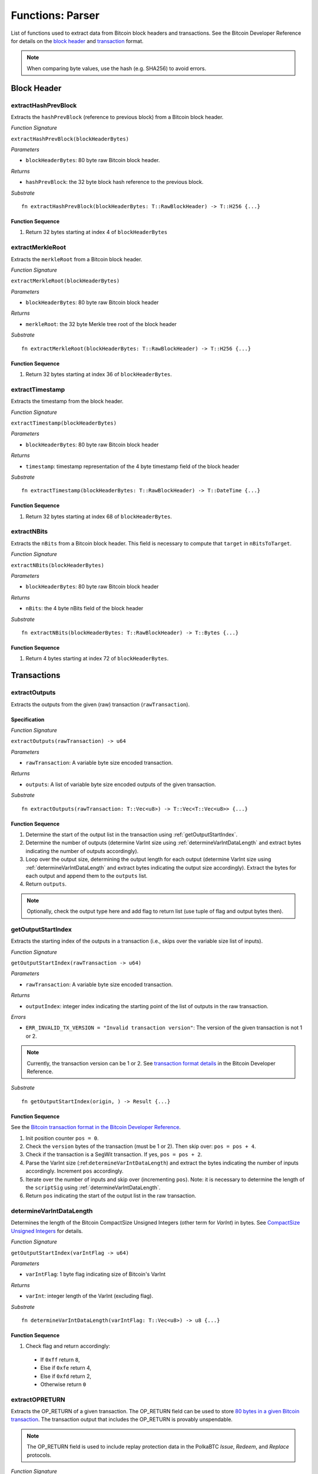 .. _parser:

Functions: Parser
==================


List of functions used to extract data from Bitcoin block headers and transactions.
See the Bitcoin Developer Reference for details on the `block header <https://bitcoin.org/en/developer-reference#block-chain>`_ and `transaction <https://bitcoin.org/en/developer-reference#transactions>`_ format.


.. note:: When comparing byte values, use the hash (e.g. SHA256) to avoid errors. 


Block Header 
------------

.. _extractHashPrevBlock:

extractHashPrevBlock
~~~~~~~~~~~~~~~~~~~~

Extracts the ``hashPrevBlock`` (reference to previous block) from a Bitcoin block header.

*Function Signature*

``extractHashPrevBlock(blockHeaderBytes)``

*Parameters*

* ``blockHeaderBytes``: 80 byte raw Bitcoin block header.

*Returns*

* ``hashPrevBlock``: the 32 byte block hash reference to the previous block.

*Substrate*

::

  fn extractHashPrevBlock(blockHeaderBytes: T::RawBlockHeader) -> T::H256 {...}


Function Sequence
.................

1. Return 32 bytes starting at index 4 of ``blockHeaderBytes``

.. _extractMerkleRoot:

extractMerkleRoot
~~~~~~~~~~~~~~~~~

Extracts the ``merkleRoot`` from a Bitcoin block header. 

*Function Signature*

``extractMerkleRoot(blockHeaderBytes)``

*Parameters*

* ``blockHeaderBytes``: 80 byte raw Bitcoin block header

*Returns*

* ``merkleRoot``: the 32 byte Merkle tree root of the block header

*Substrate*

::

  fn extractMerkleRoot(blockHeaderBytes: T::RawBlockHeader) -> T::H256 {...}


Function Sequence
.................

1. Return 32 bytes starting at index 36 of ``blockHeaderBytes``.


.. _extractTimestamp:

extractTimestamp
~~~~~~~~~~~~~~~~~

Extracts the timestamp from the block header.

*Function Signature*

``extractTimestamp(blockHeaderBytes)``

*Parameters*

* ``blockHeaderBytes``: 80 byte raw Bitcoin block header

*Returns*

* ``timestamp``: timestamp representation of the 4 byte timestamp field of the block header

*Substrate*

::

  fn extractTimestamp(blockHeaderBytes: T::RawBlockHeader) -> T::DateTime {...}

Function Sequence
.................

1. Return 32 bytes starting at index 68 of ``blockHeaderBytes``.



.. _extractNBits:

extractNBits
~~~~~~~~~~~~

Extracts the ``nBits`` from a Bitcoin block header. This field is necessary to compute that ``target`` in ``nBitsToTarget``.

*Function Signature*

``extractNBits(blockHeaderBytes)``

*Parameters*

* ``blockHeaderBytes``: 80 byte raw Bitcoin block header

*Returns*

* ``nBits``: the 4 byte nBits field of the block header

*Substrate*

::

  fn extractNBits(blockHeaderBytes: T::RawBlockHeader) -> T::Bytes {...}

Function Sequence
.................

1. Return 4 bytes starting at index 72 of ``blockHeaderBytes``.



Transactions 
-------------

.. todo:: The parser functions used for transaction processing (called by other modules) will be added on demand. See PolkaBTC specification for more details.


.. _extractOutputs:

extractOutputs
~~~~~~~~~~~~~~~

Extracts the outputs from the given (raw) transaction (``rawTransaction``).

Specification
.............

*Function Signature*

``extractOutputs(rawTransaction) -> u64``

*Parameters*

* ``rawTransaction``: A variable byte size encoded transaction. 

*Returns*

* ``outputs``: A list of variable byte size encoded outputs of the given transaction.

*Substrate* ::

  fn extractOutputs(rawTransaction: T::Vec<u8>) -> T::Vec<T::Vec<u8>> {...}

Function Sequence
.................

1. Determine the start of the output list in the transaction using :ref:`getOutputStartIndex`.

2. Determine the number of outputs (determine VarInt size using :ref:`determineVarIntDataLength` and extract bytes indicating the number of outputs accordingly).

3. Loop over the output size, determining the output length for each output (determine VarInt size using :ref:`determineVarIntDataLength` and extract bytes indicating the output size accordingly). Extract the bytes for each output and append them to the ``outputs`` list.

4. Return ``outputs``. 


.. note:: Optionally, check the output type here and add flag to return list (use tuple of flag and output bytes then).


.. _getOutputStartIndex:

getOutputStartIndex
~~~~~~~~~~~~~~~~~~~

Extracts the starting index of the outputs in a transaction (i.e., skips over the variable size list of inputs).

*Function Signature*

``getOutputStartIndex(rawTransaction -> u64)``

*Parameters*

* ``rawTransaction``:  A variable byte size encoded transaction. 

*Returns*

* ``outputIndex``: integer index indicating the starting point of the list of outputs in the raw transaction.


*Errors*

* ``ERR_INVALID_TX_VERSION = "Invalid transaction version"``: The version of the given transaction is not 1 or 2.

.. note:: Currently, the transaction version can be 1 or 2. See `transaction format details <https://bitcoin.org/en/developer-reference#raw-transaction-format>`_ in the Bitcoin Developer Reference. 

*Substrate* ::

  fn getOutputStartIndex(origin, ) -> Result {...}


Function Sequence
.................

See the `Bitcoin transaction format in the Bitcoin Developer Reference <https://bitcoin.org/en/developer-reference#raw-transaction-format>`_.


1. Init position counter ``pos = 0``.

2. Check the ``version`` bytes of the transaction (must be 1 or 2). Then skip over: ``pos = pos + 4``. 

3. Check if the transaction is a SegWit transaction. If yes, ``pos = pos + 2``. 

4. Parse the VarInt size (:ref:``determineVarIntDataLength``) and extract the bytes indicating the number of inputs accordingly. Increment ``pos`` accordingly.

5. Iterate over the number of inputs and skip over (incrementing ``pos``). Note: it is necessary to determine the length of the ``scriptSig`` using :ref:`determineVarIntDataLength`.

6. Return ``pos`` indicating the start of the output list in the raw transaction.


.. _determineVarIntDataLength:

determineVarIntDataLength
~~~~~~~~~~~~~~~~~~~~~~~~~

Determines the length of the Bitcoin CompactSize Unsigned Integers (other term for *VarInt*) in bytes. See `CompactSize Unsigned Integers <https://bitcoin.org/en/developer-reference#compactsize-unsigned-integers>`_ for details.

*Function Signature*

``getOutputStartIndex(varIntFlag -> u64)`` 

*Parameters*

* ``varIntFlag``:  1 byte flag indicating size of Bitcoin's VarInt

*Returns*

* ``varInt``: integer length of the VarInt (excluding flag).


*Substrate* ::

  fn determineVarIntDataLength(varIntFlag: T::Vec<u8>) -> u8 {...}


Function Sequence
.................

1. Check flag and return accordingly:

  * If ``0xff`` return ``8``,

  * Else if ``0xfe`` return 4,

  * Else if ``0xfd`` return 2,

  * Otherwise return ``0`` 


.. _extractOPRETURN:

extractOPRETURN
~~~~~~~~~~~~~~~

Extracts the OP_RETURN of a given transaction. The OP_RETURN field can be used to store `80 bytes in a given Bitcoin transaction <https://bitcoin.stackexchange.com/questions/29554/explanation-of-what-an-op-return-transaction-looks-like>`_. The transaction output that includes the OP_RETURN is provably unspendable. 

.. note:: The OP_RETURN field is used to include replay protection data in the PolkaBTC *Issue*, *Redeem*, and *Replace* protocols.

*Function Signature*

``extractOPRETURN()``

*Parameters*

* ``rawOutput``: raw encoded output 

*Returns*

* ``opreturn``: value of the OP_RETURN data.

*Errors*

* ``ERR_NOT_OP_RETURN = "Expecting OP_RETURN output, but got another type.``: The given output was not an OP_RETURN output.

*Substrate* ::

  fn extractOpreturn(output: T::Vec<u8>) -> T::Vec<u8> {...}


Function Sequence
.................

1. Check that the output is indeed an OP_RETURN output: ``pk_script[0] == 0x6a``. Return ``ERR_NOT_OP_RETURN`` error if this check fails. Note: the ``pk_script`` starts at index ``9`` of the output (nevertheless, make sure to check the length of VarInt indicating the output size using :ref:`determineVarIntDataLength`).

2. Determine the length of the OP_RETURN field (``pk_script[10]``) and return the OP_RETURN value (excluding the flag and size, i.e., starting at index ``11``).



.. _extractOutputValue:

extractOutputValue
~~~~~~~~~~~~~~~~~~

Extracts the value of the given output.


.. note:: Needs conversion to Big Endian when converting to integer. 

*Function Signature*

``extractOutputValue(rawOutput)``

*Parameters*

* ``rawOutput``: raw encoded output 

*Returns*

* ``value``: value of the output.

*Substrate* ::

  fn extractOutputValue(output: T::Vec<u8>) -> u64 {...}


Function Sequence
.................

1. Return the first 8 bytes of ``output``, converted from LE to BE. 



.. _extractOutputAddress:

extractOutputAddress
~~~~~~~~~~~~~~~~~~~~

Extracts the value of the given output.

.. note:: Please refer to the `Bitcoin Developer Reference on Transactions <https://bitcoin.org/en/transactions-guide#introduction>`_ when implementing this function.

*Function Signature*

``extractOutputAddress(rawOutput)``

*Parameters*

* ``rawOutput``: raw encoded output 

*Returns*

* ``value``: value of the output.

*Errors*

* ``ERR_INVALID_OUTPUT_SCRIPT = "Invalid or malformed output script"``: The script of the given output is invalid or malformed. 

*Substrate* ::

  fn extractOutputAddress(output: T::Vec<u8>) -> T::H160 {...}


Function Sequence
.................

1. Check if output is a SegWit output: ``output[9] == 0``. 

   a. If SegWit output (P2WPKH or P2WSH), check that ``output[10]`` equals the length of the output script (extract from``output[8]``). If this check fails, return ``ERR_INVALID_OUTPUT_SCRIPT``.
   b. Return the number of characters specified in ``output[8]`` (length of the output script), starting with ``output[11]``. This will be 20 bytes for `P2WPKH <https://github.com/libbitcoin/libbitcoin-system/wiki/P2WPKH-Transactions>`_ and 32 bytes for `P2WSH <https://github.com/libbitcoin/libbitcoin-system/wiki/P2WSH-Transactions>`_.

2. Otherwise, extract the ``tag`` indicating  the output type: 3 bytes starting at index ``8`` in ``output``.

   a. If P2PKH output (``tag == [0x19, 0x76, 0xa9]``). Check that ``output[11] == [0x14]`` or the last two bytes are equal to ``[0x88, 0xac]. If this check fails, return ``ERR_INVALID_OUTPUT_SCRIPT``. Otherwise, return 20 bytes starting with ``output[12]``.


   b. If P2WSH output (``tag == [0x17, 0xa9, 0x14]``). Check that the last byte is equal to ``[0x87]``. If this check fails, return ``ERR_INVALID_OUTPUT_SCRIPT``. Otherwise, return 32 bytes starting with ``output[12]``.
